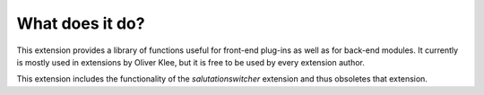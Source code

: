 

.. ==================================================
.. FOR YOUR INFORMATION
.. --------------------------------------------------
.. -*- coding: utf-8 -*- with BOM.

.. ==================================================
.. DEFINE SOME TEXTROLES
.. --------------------------------------------------
.. role::   underline
.. role::   typoscript(code)
.. role::   ts(typoscript)
   :class:  typoscript
.. role::   php(code)


What does it do?
^^^^^^^^^^^^^^^^

This extension provides a library of functions useful for front-end
plug-ins as well as for back-end modules. It currently is mostly used
in extensions by Oliver Klee, but it is free to be used by every
extension author.

This extension includes the functionality of the  *salutationswitcher*
extension and thus obsoletes that extension.
